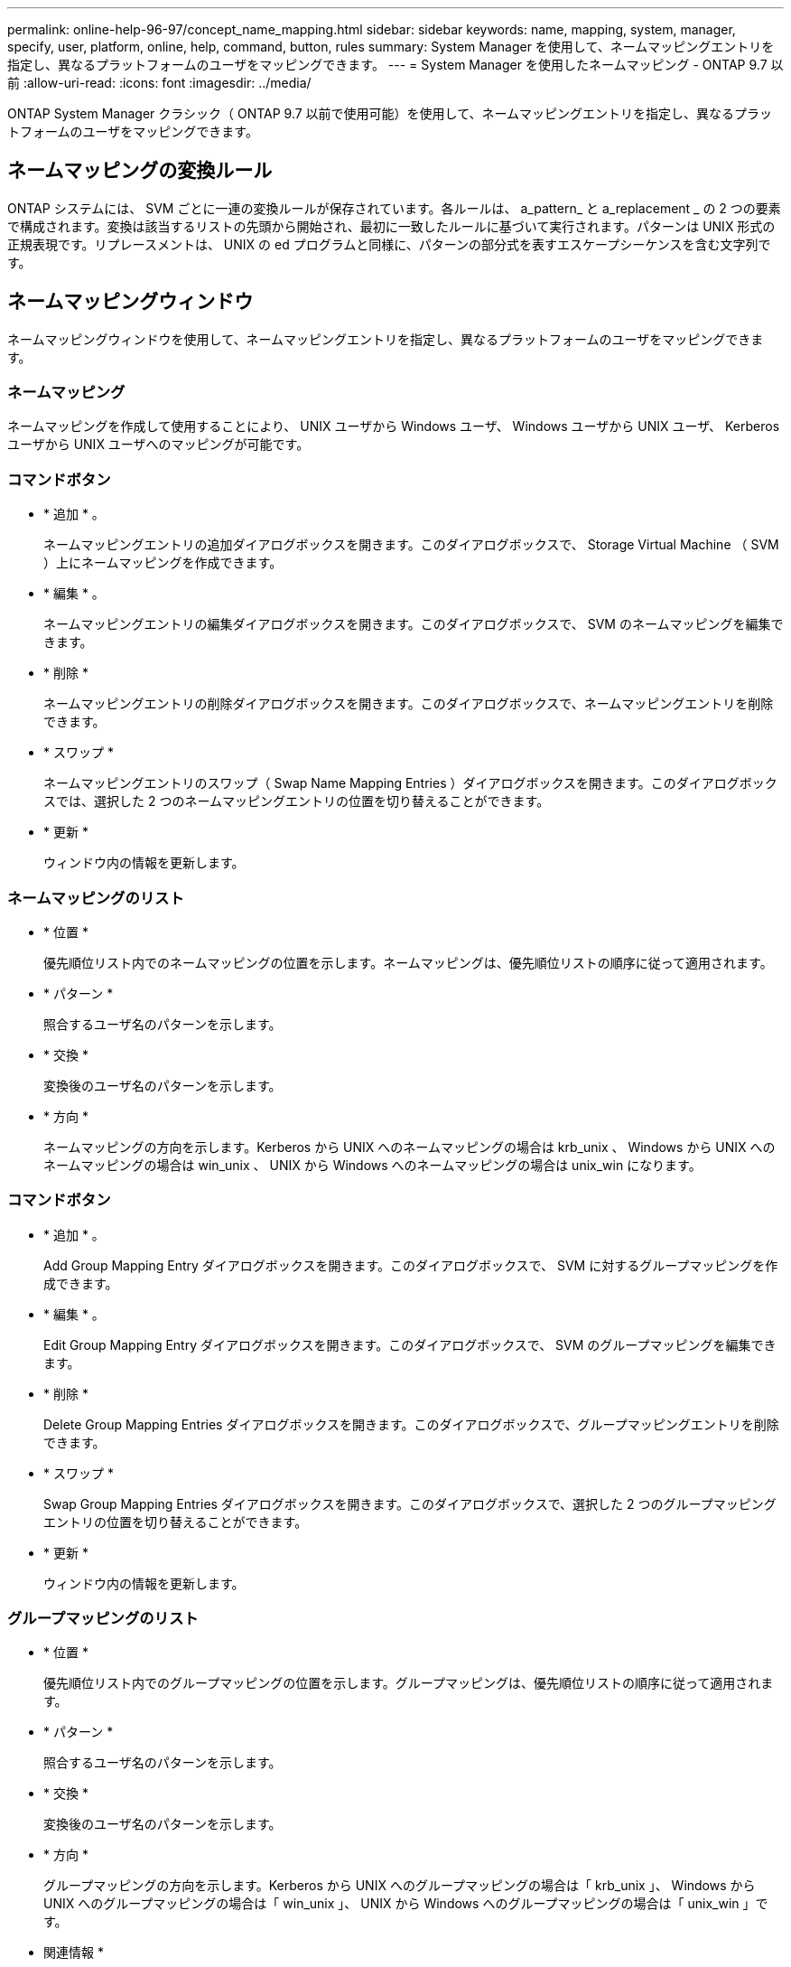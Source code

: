 ---
permalink: online-help-96-97/concept_name_mapping.html 
sidebar: sidebar 
keywords: name, mapping, system, manager, specify, user, platform, online, help, command, button, rules 
summary: System Manager を使用して、ネームマッピングエントリを指定し、異なるプラットフォームのユーザをマッピングできます。 
---
= System Manager を使用したネームマッピング - ONTAP 9.7 以前
:allow-uri-read: 
:icons: font
:imagesdir: ../media/


[role="lead"]
ONTAP System Manager クラシック（ ONTAP 9.7 以前で使用可能）を使用して、ネームマッピングエントリを指定し、異なるプラットフォームのユーザをマッピングできます。



== ネームマッピングの変換ルール

ONTAP システムには、 SVM ごとに一連の変換ルールが保存されています。各ルールは、 a_pattern_ と a_replacement _ の 2 つの要素で構成されます。変換は該当するリストの先頭から開始され、最初に一致したルールに基づいて実行されます。パターンは UNIX 形式の正規表現です。リプレースメントは、 UNIX の ed プログラムと同様に、パターンの部分式を表すエスケープシーケンスを含む文字列です。



== ネームマッピングウィンドウ

ネームマッピングウィンドウを使用して、ネームマッピングエントリを指定し、異なるプラットフォームのユーザをマッピングできます。



=== ネームマッピング

ネームマッピングを作成して使用することにより、 UNIX ユーザから Windows ユーザ、 Windows ユーザから UNIX ユーザ、 Kerberos ユーザから UNIX ユーザへのマッピングが可能です。



=== コマンドボタン

* * 追加 * 。
+
ネームマッピングエントリの追加ダイアログボックスを開きます。このダイアログボックスで、 Storage Virtual Machine （ SVM ）上にネームマッピングを作成できます。

* * 編集 * 。
+
ネームマッピングエントリの編集ダイアログボックスを開きます。このダイアログボックスで、 SVM のネームマッピングを編集できます。

* * 削除 *
+
ネームマッピングエントリの削除ダイアログボックスを開きます。このダイアログボックスで、ネームマッピングエントリを削除できます。

* * スワップ *
+
ネームマッピングエントリのスワップ（ Swap Name Mapping Entries ）ダイアログボックスを開きます。このダイアログボックスでは、選択した 2 つのネームマッピングエントリの位置を切り替えることができます。

* * 更新 *
+
ウィンドウ内の情報を更新します。





=== ネームマッピングのリスト

* * 位置 *
+
優先順位リスト内でのネームマッピングの位置を示します。ネームマッピングは、優先順位リストの順序に従って適用されます。

* * パターン *
+
照合するユーザ名のパターンを示します。

* * 交換 *
+
変換後のユーザ名のパターンを示します。

* * 方向 *
+
ネームマッピングの方向を示します。Kerberos から UNIX へのネームマッピングの場合は krb_unix 、 Windows から UNIX へのネームマッピングの場合は win_unix 、 UNIX から Windows へのネームマッピングの場合は unix_win になります。





=== コマンドボタン

* * 追加 * 。
+
Add Group Mapping Entry ダイアログボックスを開きます。このダイアログボックスで、 SVM に対するグループマッピングを作成できます。

* * 編集 * 。
+
Edit Group Mapping Entry ダイアログボックスを開きます。このダイアログボックスで、 SVM のグループマッピングを編集できます。

* * 削除 *
+
Delete Group Mapping Entries ダイアログボックスを開きます。このダイアログボックスで、グループマッピングエントリを削除できます。

* * スワップ *
+
Swap Group Mapping Entries ダイアログボックスを開きます。このダイアログボックスで、選択した 2 つのグループマッピングエントリの位置を切り替えることができます。

* * 更新 *
+
ウィンドウ内の情報を更新します。





=== グループマッピングのリスト

* * 位置 *
+
優先順位リスト内でのグループマッピングの位置を示します。グループマッピングは、優先順位リストの順序に従って適用されます。

* * パターン *
+
照合するユーザ名のパターンを示します。

* * 交換 *
+
変換後のユーザ名のパターンを示します。

* * 方向 *
+
グループマッピングの方向を示します。Kerberos から UNIX へのグループマッピングの場合は「 krb_unix 」、 Windows から UNIX へのグループマッピングの場合は「 win_unix 」、 UNIX から Windows へのグループマッピングの場合は「 unix_win 」です。



* 関連情報 *

https://["SMB / CIFS の管理"]
